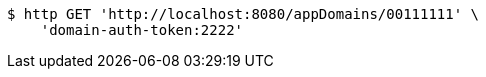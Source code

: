 [source,bash]
----
$ http GET 'http://localhost:8080/appDomains/00111111' \
    'domain-auth-token:2222'
----